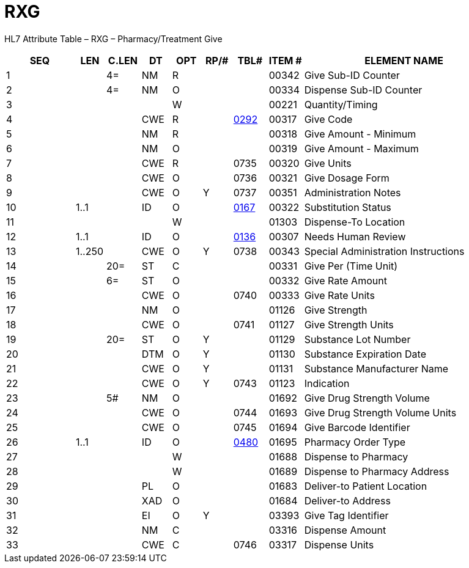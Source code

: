 = RXG
:render_as: Level3
:v291_section: 4A.4.6

HL7 Attribute Table – RXG – Pharmacy/Treatment Give

[width="100%",cols="14%,6%,7%,6%,6%,6%,7%,7%,41%",options="header",]

|===

|SEQ |LEN |C.LEN |DT |OPT |RP/# |TBL# |ITEM # |ELEMENT NAME

|1 | |4= |NM |R | | |00342 |Give Sub-ID Counter

|2 | |4= |NM |O | | |00334 |Dispense Sub-ID Counter

|3 | | | |W | | |00221 |Quantity/Timing

|4 | | |CWE |R | |file:///E:\V2\v2.9%20final%20Nov%20from%20Frank\V29_CH02C_Tables.docx#HL70292[0292] |00317 |Give Code

|5 | | |NM |R | | |00318 |Give Amount - Minimum

|6 | | |NM |O | | |00319 |Give Amount - Maximum

|7 | | |CWE |R | |0735 |00320 |Give Units

|8 | | |CWE |O | |0736 |00321 |Give Dosage Form

|9 | | |CWE |O |Y |0737 |00351 |Administration Notes

|10 |1..1 | |ID |O | |file:///E:\V2\v2.9%20final%20Nov%20from%20Frank\V29_CH02C_Tables.docx#HL70167[0167] |00322 |Substitution Status

|11 | | | |W | | |01303 |Dispense-To Location

|12 |1..1 | |ID |O | |file:///E:\V2\v2.9%20final%20Nov%20from%20Frank\V29_CH02C_Tables.docx#HL70136[0136] |00307 |Needs Human Review

|13 |1..250 | |CWE |O |Y |0738 |00343 |Special Administration Instructions

|14 | |20= |ST |C | | |00331 |Give Per (Time Unit)

|15 | |6= |ST |O | | |00332 |Give Rate Amount

|16 | | |CWE |O | |0740 |00333 |Give Rate Units

|17 | | |NM |O | | |01126 |Give Strength

|18 | | |CWE |O | |0741 |01127 |Give Strength Units

|19 | |20= |ST |O |Y | |01129 |Substance Lot Number

|20 | | |DTM |O |Y | |01130 |Substance Expiration Date

|21 | | |CWE |O |Y | |01131 |Substance Manufacturer Name

|22 | | |CWE |O |Y |0743 |01123 |Indication

|23 | |5# |NM |O | | |01692 |Give Drug Strength Volume

|24 | | |CWE |O | |0744 |01693 |Give Drug Strength Volume Units

|25 | | |CWE |O | |0745 |01694 |Give Barcode Identifier

|26 |1..1 | |ID |O | |file:///E:\V2\v2.9%20final%20Nov%20from%20Frank\V29_CH02C_Tables.docx#HL70480[0480] |01695 |Pharmacy Order Type

|27 | | | |W | | |01688 |Dispense to Pharmacy

|28 | | | |W | | |01689 |Dispense to Pharmacy Address

|29 | | |PL |O | | |01683 |Deliver-to Patient Location

|30 | | |XAD |O | | |01684 |Deliver-to Address

|31 | | |EI |O |Y | |03393 |Give Tag Identifier

|32 | | |NM |C | | |03316 |Dispense Amount

|33 | | |CWE |C | |0746 |03317 |Dispense Units

|===

